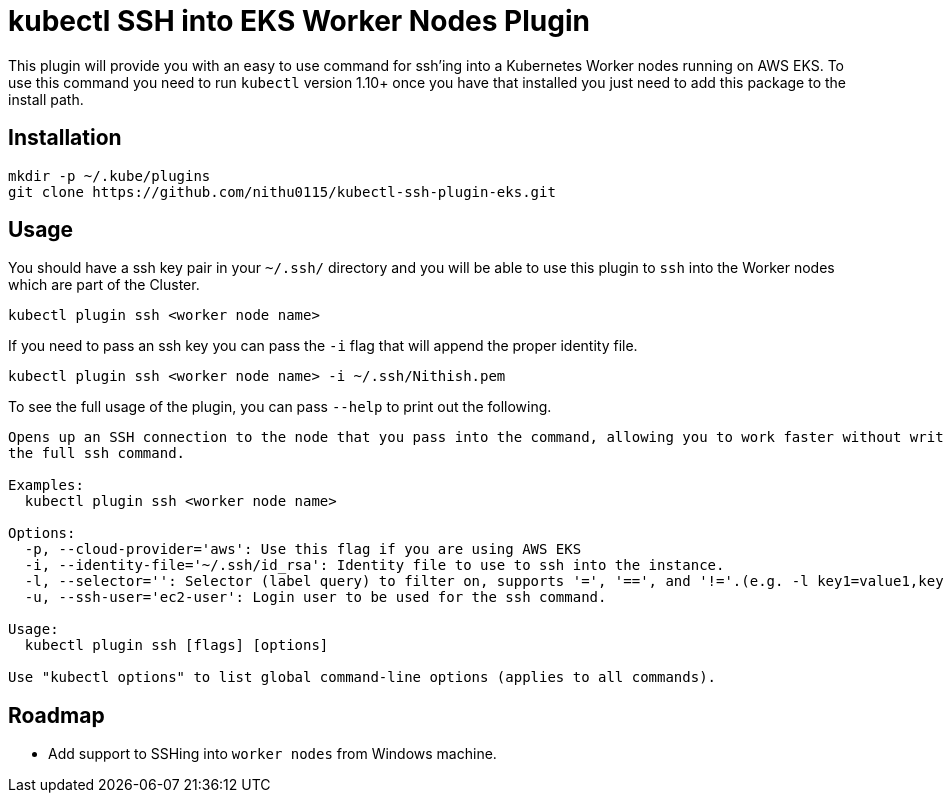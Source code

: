 = kubectl SSH into EKS Worker Nodes Plugin

This plugin will provide you with an easy to use command for ssh'ing into a
Kubernetes Worker nodes running on AWS EKS. To use this command you need to run `kubectl` version 1.10+
once you have that installed you just need to add this package to the install
path.

== Installation

[source,shell]
----
mkdir -p ~/.kube/plugins
git clone https://github.com/nithu0115/kubectl-ssh-plugin-eks.git
----

== Usage

You should have a ssh key pair in your `~/.ssh/` directory and you will be able to use
this plugin to `ssh` into the Worker nodes which are part of the Cluster.

[source,shell]
----
kubectl plugin ssh <worker node name>
----

If you need to pass an ssh key you can pass the `-i` flag that will append the
proper identity file.

[source,shell]
----
kubectl plugin ssh <worker node name> -i ~/.ssh/Nithish.pem
----

To see the full usage of the plugin, you can pass `--help` to print out the
following.

[source,shell]
----
Opens up an SSH connection to the node that you pass into the command, allowing you to work faster without writing out
the full ssh command.

Examples:
  kubectl plugin ssh <worker node name>

Options:
  -p, --cloud-provider='aws': Use this flag if you are using AWS EKS
  -i, --identity-file='~/.ssh/id_rsa': Identity file to use to ssh into the instance.
  -l, --selector='': Selector (label query) to filter on, supports '=', '==', and '!='.(e.g. -l key1=value1,key2=value2)
  -u, --ssh-user='ec2-user': Login user to be used for the ssh command.

Usage:
  kubectl plugin ssh [flags] [options]

Use "kubectl options" to list global command-line options (applies to all commands).
----

== Roadmap

* Add support to SSHing into `worker nodes` from Windows machine.

